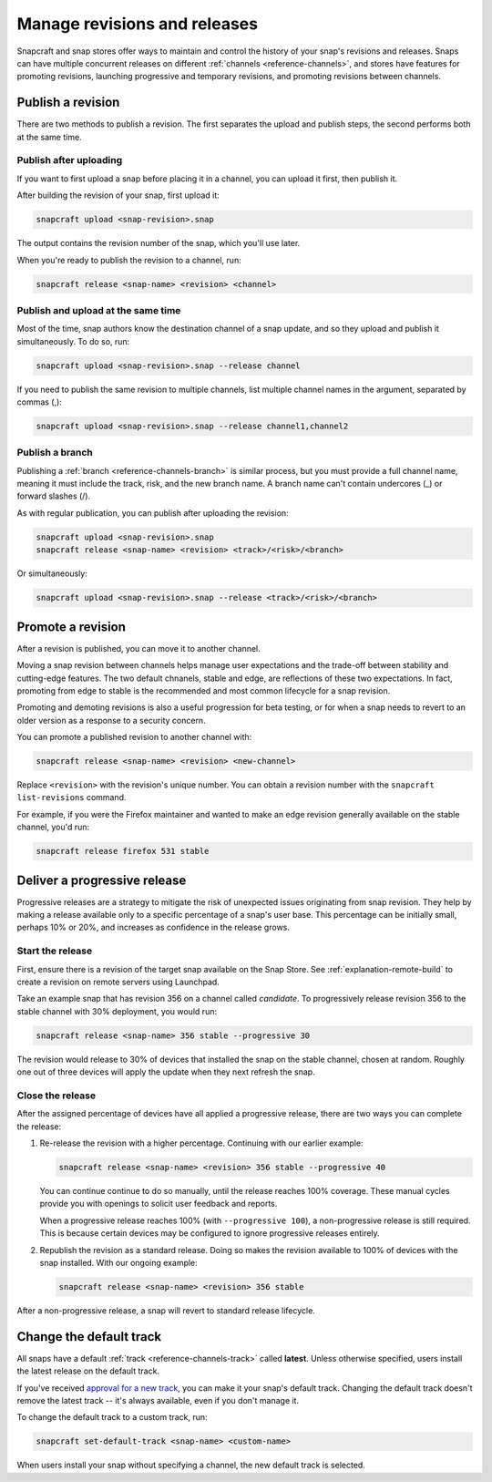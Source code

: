 .. _how-to-manage-revisions-and-releases:

Manage revisions and releases
=============================

Snapcraft and snap stores offer ways to maintain and control the history of your snap's
revisions and releases. Snaps can have multiple concurrent releases on different
:ref:`channels <reference-channels>`, and stores have features for promoting revisions,
launching progressive and temporary revisions, and promoting revisions between channels.


Publish a revision
------------------

There are two methods to publish a revision. The first separates the upload and publish
steps, the second performs both at the same time.


Publish after uploading
~~~~~~~~~~~~~~~~~~~~~~~

If you want to first upload a snap before placing it in a channel, you can upload it
first, then publish it.

After building the revision of your snap, first upload it:

.. code-block:: bash

    snapcraft upload <snap-revision>.snap

The output contains the revision number of the snap, which you'll use later.

When you're ready to publish the revision to a channel, run:

.. code-block:: bash

    snapcraft release <snap-name> <revision> <channel>


Publish and upload at the same time
~~~~~~~~~~~~~~~~~~~~~~~~~~~~~~~~~~~

Most of the time, snap authors know the destination channel of a snap update, and so
they upload and publish it simultaneously. To do so, run:

.. code-block:: bash

    snapcraft upload <snap-revision>.snap --release channel

If you need to publish the same revision to multiple channels, list multiple channel
names in the argument, separated by commas (,):

.. code-block:: bash

    snapcraft upload <snap-revision>.snap --release channel1,channel2


Publish a branch
~~~~~~~~~~~~~~~~

Publishing a :ref:`branch <reference-channels-branch>` is similar process, but you must
provide a full channel name, meaning it must include the track, risk, and the new branch
name. A branch name can't contain undercores (_) or forward slashes (/).

As with regular publication, you can publish after uploading the revision:

.. code-block:: bash

    snapcraft upload <snap-revision>.snap
    snapcraft release <snap-name> <revision> <track>/<risk>/<branch>

Or simultaneously:

.. code-block:: bash

    snapcraft upload <snap-revision>.snap --release <track>/<risk>/<branch>


Promote a revision
------------------

After a revision is published, you can move it to another channel.

Moving a snap revision between channels helps manage user expectations and the trade-off
between stability and cutting-edge features. The two default chnanels, stable and edge,
are reflections of these two expectations. In fact, promoting from edge to stable is the
recommended and most common lifecycle for a snap revision.

Promoting and demoting revisions is also a useful progression for beta testing, or for
when a snap needs to revert to an older version as a response to a security concern.

You can promote a published revision to another channel with:

.. code-block:: bash

    snapcraft release <snap-name> <revision> <new-channel>

Replace ``<revision>`` with the revision's unique number. You can obtain a revision
number with the ``snapcraft list-revisions`` command.

For example, if you were the Firefox maintainer and wanted to make an edge revision
generally available on the stable channel, you'd run:

.. code-block:: bash

    snapcraft release firefox 531 stable


Deliver a progressive release
-----------------------------

Progressive releases are a strategy to mitigate the risk of unexpected issues
originating from snap revision. They help by making a release available only to a
specific percentage of a snap's user base. This percentage can be initially small,
perhaps 10% or 20%, and increases as confidence in the release grows.


Start the release
~~~~~~~~~~~~~~~~~

First, ensure there is a revision of the target snap available on the Snap Store. See
:ref:`explanation-remote-build` to create a revision on remote servers using Launchpad.

Take an example snap that has revision 356 on a channel called *candidate*. To
progressively release revision 356 to the stable channel with 30% deployment, you would
run:

.. code-block:: bash

    snapcraft release <snap-name> 356 stable --progressive 30

The revision would release to 30% of devices that installed the snap on the stable
channel, chosen at random. Roughly one out of three devices will apply the update when
they next refresh the snap.


Close the release
~~~~~~~~~~~~~~~~~

After the assigned percentage of devices have all applied a progressive release, there
are two ways you can complete the release:

1. Re-release the revision with a higher percentage. Continuing with our earlier
   example:

   .. code-block:: bash

        snapcraft release <snap-name> <revision> 356 stable --progressive 40

   You can continue continue to do so manually, until the release reaches 100%
   coverage. These manual cycles provide you with openings to solicit user feedback and
   reports.

   When a progressive release reaches 100% (with ``--progressive 100``), a
   non-progressive release is still required. This is because certain devices may be
   configured to ignore progressive releases entirely.

2. Republish the revision as a standard release. Doing so makes the revision available
   to 100% of devices with the snap installed. With our ongoing example:

   .. code-block:: bash

        snapcraft release <snap-name> <revision> 356 stable

After a non-progressive release, a snap will revert to standard release lifecycle.


Change the default track
------------------------

All snaps have a default :ref:`track <reference-channels-track>` called **latest**.
Unless otherwise specified, users install the latest release on the default track.

If you've received `approval for a new track
<https://forum.snapcraft.io/t/simplified-track-request-process-for-snaps-with-predictable-cadence/3136>`_,
you can make it your snap's default track. Changing the default track doesn't remove the
latest track -- it's always available, even if you don't manage it.

To change the default track to a custom track, run:

.. code-block:: bash

    snapcraft set-default-track <snap-name> <custom-name>

When users install your snap without specifying a channel, the new default track is
selected.

